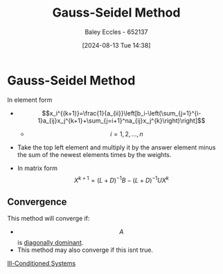 :PROPERTIES:
:ID:       469846e6-9225-45b4-990a-9d614c9f50f9
:END:
#+title: Gauss-Seidel Method
#+date: [2024-08-13 Tue 14:38]
#+AUTHOR: Baley Eccles - 652137
#+STARTUP: latexpreview

* Gauss-Seidel Method
In element form
- \[x_i^{(k+1)}=\frac{1}{a_{ii}}\left[b_i-\left(\sum_{j=1}^{i-1}a_{ij}x_j^{k+1}+\sum_{j=i+1}^na_{ij}x_j^{k}\right)\right]\]
  - \[i=1,2,...,n\]
- Take the top left element and multiply it by the answer element minus the sum of the newest elements times by the weights.

- In matrix form \[X^{k+1}=(L+D)^{-1}B-(L+D)^{-1}UX^{k}\]


** Convergence
This method will converge if:
 - \[A\] is [[id:e02208c9-8d80-402a-87ae-2a1f8217be36][diagonally dominant]].
 - This method may also converge if this isnt true.
[[id:ebf41481-b929-4dcd-9ccf-0917326e416b][Ill-Conditioned Systems]]
